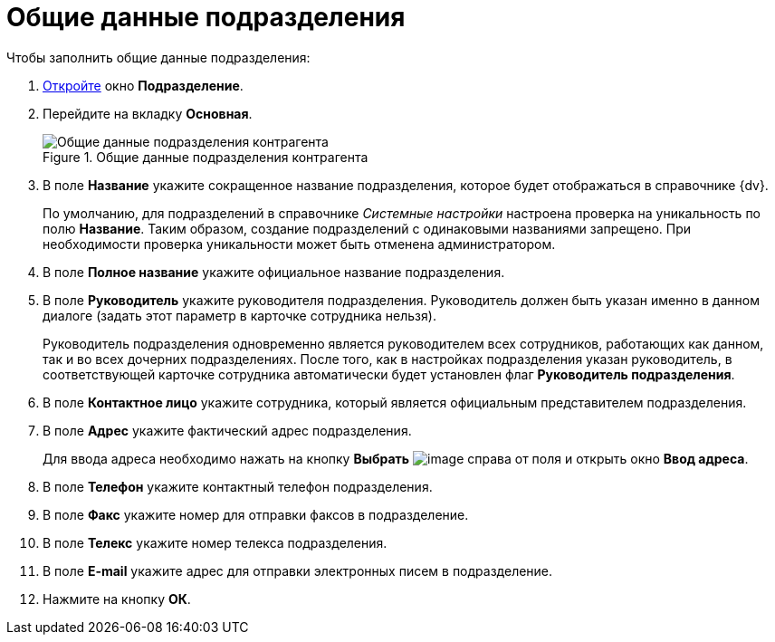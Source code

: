 = Общие данные подразделения

.Чтобы заполнить общие данные подразделения:
. xref:part_Department_add.adoc[Откройте] окно *Подразделение*.
. Перейдите на вкладку *Основная*.
+
.Общие данные подразделения контрагента
image::part_Department_common_data.png[Общие данные подразделения контрагента]
+
. В поле *Название* укажите сокращенное название подразделения, которое будет отображаться в справочнике {dv}.
+
По умолчанию, для подразделений в справочнике _Системные настройки_ настроена проверка на уникальность по полю *Название*. Таким образом, создание подразделений с одинаковыми названиями запрещено. При необходимости проверка уникальности может быть отменена администратором.
+
. В поле *Полное название* укажите официальное название подразделения.
. В поле *Руководитель* укажите руководителя подразделения. Руководитель должен быть указан именно в данном диалоге (задать этот параметр в карточке сотрудника нельзя).
+
Руководитель подразделения одновременно является руководителем всех сотрудников, работающих как данном, так и во всех дочерних подразделениях. После того, как в настройках подразделения указан руководитель, в соответствующей карточке сотрудника автоматически будет установлен флаг *Руководитель подразделения*.
+
. В поле *Контактное лицо* укажите сотрудника, который является официальным представителем подразделения.
. В поле *Адрес* укажите фактический адрес подразделения.
+
Для ввода адреса необходимо нажать на кнопку *Выбрать* image:buttons/part_treedots.png[image] справа от поля и открыть окно *Ввод адреса*.
+
. В поле *Телефон* укажите контактный телефон подразделения.
. В поле *Факс* укажите номер для отправки факсов в подразделение.
. В поле *Телекс* укажите номер телекса подразделения.
. В поле *E-mail* укажите адрес для отправки электронных писем в подразделение.
. Нажмите на кнопку *ОК*.

